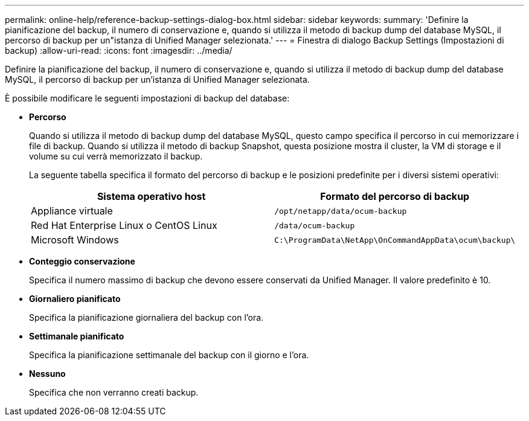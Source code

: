 ---
permalink: online-help/reference-backup-settings-dialog-box.html 
sidebar: sidebar 
keywords:  
summary: 'Definire la pianificazione del backup, il numero di conservazione e, quando si utilizza il metodo di backup dump del database MySQL, il percorso di backup per un"istanza di Unified Manager selezionata.' 
---
= Finestra di dialogo Backup Settings (Impostazioni di backup)
:allow-uri-read: 
:icons: font
:imagesdir: ../media/


[role="lead"]
Definire la pianificazione del backup, il numero di conservazione e, quando si utilizza il metodo di backup dump del database MySQL, il percorso di backup per un'istanza di Unified Manager selezionata.

È possibile modificare le seguenti impostazioni di backup del database:

* *Percorso*
+
Quando si utilizza il metodo di backup dump del database MySQL, questo campo specifica il percorso in cui memorizzare i file di backup. Quando si utilizza il metodo di backup Snapshot, questa posizione mostra il cluster, la VM di storage e il volume su cui verrà memorizzato il backup.

+
La seguente tabella specifica il formato del percorso di backup e le posizioni predefinite per i diversi sistemi operativi:

+
|===
| Sistema operativo host | Formato del percorso di backup 


 a| 
Appliance virtuale
 a| 
`/opt/netapp/data/ocum-backup`



 a| 
Red Hat Enterprise Linux o CentOS Linux
 a| 
`/data/ocum-backup`



 a| 
Microsoft Windows
 a| 
`C:\ProgramData\NetApp\OnCommandAppData\ocum\backup\`

|===
* *Conteggio conservazione*
+
Specifica il numero massimo di backup che devono essere conservati da Unified Manager. Il valore predefinito è 10.

* *Giornaliero pianificato*
+
Specifica la pianificazione giornaliera del backup con l'ora.

* *Settimanale pianificato*
+
Specifica la pianificazione settimanale del backup con il giorno e l'ora.

* *Nessuno*
+
Specifica che non verranno creati backup.


